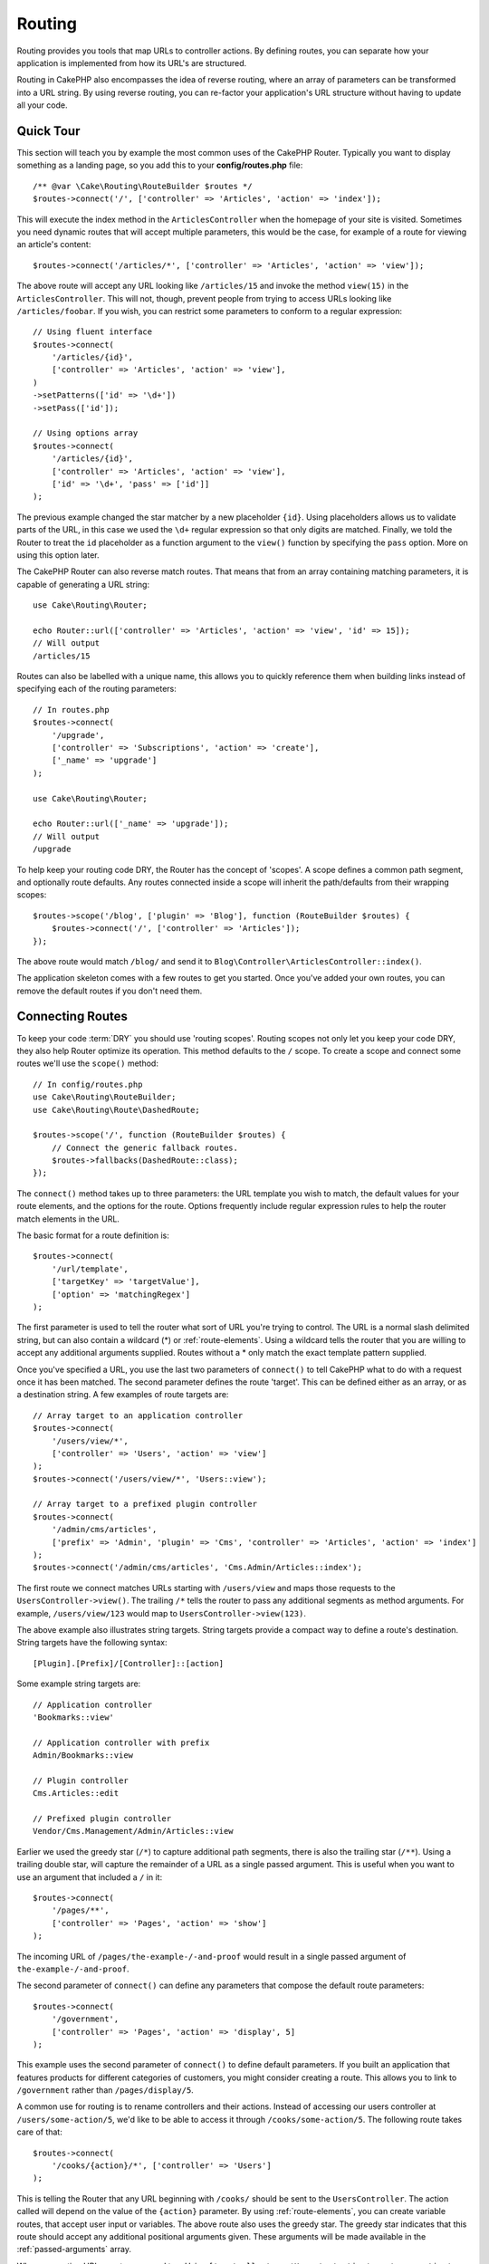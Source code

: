 Routing
#######

.. php:namespace:: Cake\Routing

.. php:class:: RouterBuilder

Routing provides you tools that map URLs to controller actions. By defining
routes, you can separate how your application is implemented from how its URL's
are structured.

Routing in CakePHP also encompasses the idea of reverse routing, where an array
of parameters can be transformed into a URL string. By using reverse routing,
you can re-factor your application's URL structure without having to update all
your code.

.. index:: routes.php

Quick Tour
==========

This section will teach you by example the most common uses of the CakePHP
Router. Typically you want to display something as a landing page, so you add
this to your **config/routes.php** file::

    /** @var \Cake\Routing\RouteBuilder $routes */
    $routes->connect('/', ['controller' => 'Articles', 'action' => 'index']);

This will execute the index method in the ``ArticlesController`` when the
homepage of your site is visited. Sometimes you need dynamic routes that will
accept multiple parameters, this would be the case, for example of a route for
viewing an article's content::

    $routes->connect('/articles/*', ['controller' => 'Articles', 'action' => 'view']);

The above route will accept any URL looking like ``/articles/15`` and invoke the
method ``view(15)`` in the ``ArticlesController``. This will not, though,
prevent people from trying to access URLs looking like ``/articles/foobar``. If
you wish, you can restrict some parameters to conform to a regular expression::

    // Using fluent interface
    $routes->connect(
        '/articles/{id}',
        ['controller' => 'Articles', 'action' => 'view'],
    )
    ->setPatterns(['id' => '\d+'])
    ->setPass(['id']);

    // Using options array
    $routes->connect(
        '/articles/{id}',
        ['controller' => 'Articles', 'action' => 'view'],
        ['id' => '\d+', 'pass' => ['id']]
    );

The previous example changed the star matcher by a new placeholder ``{id}``.
Using placeholders allows us to validate parts of the URL, in this case we used
the ``\d+`` regular expression so that only digits are matched. Finally, we told
the Router to treat the ``id`` placeholder as a function argument to the
``view()`` function by specifying the ``pass`` option. More on using this
option later.

The CakePHP Router can also reverse match routes. That means that from an
array containing matching parameters, it is capable of generating a URL string::

    use Cake\Routing\Router;

    echo Router::url(['controller' => 'Articles', 'action' => 'view', 'id' => 15]);
    // Will output
    /articles/15

Routes can also be labelled with a unique name, this allows you to quickly
reference them when building links instead of specifying each of the routing
parameters::

    // In routes.php
    $routes->connect(
        '/upgrade',
        ['controller' => 'Subscriptions', 'action' => 'create'],
        ['_name' => 'upgrade']
    );

    use Cake\Routing\Router;

    echo Router::url(['_name' => 'upgrade']);
    // Will output
    /upgrade

To help keep your routing code DRY, the Router has the concept of 'scopes'.
A scope defines a common path segment, and optionally route defaults. Any routes
connected inside a scope will inherit the path/defaults from their wrapping
scopes::

    $routes->scope('/blog', ['plugin' => 'Blog'], function (RouteBuilder $routes) {
        $routes->connect('/', ['controller' => 'Articles']);
    });

The above route would match ``/blog/`` and send it to
``Blog\Controller\ArticlesController::index()``.

The application skeleton comes with a few routes to get you started. Once you've
added your own routes, you can remove the default routes if you don't need them.

.. index:: {controller}, {action}, {plugin}
.. index:: greedy star, trailing star
.. _connecting-routes:
.. _routes-configuration:

Connecting Routes
=================

To keep your code :term:`DRY` you should use 'routing scopes'. Routing
scopes not only let you keep your code DRY, they also help Router optimize its
operation. This method defaults to the ``/`` scope. To create a scope and connect
some routes we'll use the ``scope()`` method::

    // In config/routes.php
    use Cake\Routing\RouteBuilder;
    use Cake\Routing\Route\DashedRoute;

    $routes->scope('/', function (RouteBuilder $routes) {
        // Connect the generic fallback routes.
        $routes->fallbacks(DashedRoute::class);
    });

The ``connect()`` method takes up to three parameters: the URL template you wish
to match, the default values for your route elements, and the options for the
route. Options frequently include regular expression rules to help the router
match elements in the URL.

The basic format for a route definition is::

    $routes->connect(
        '/url/template',
        ['targetKey' => 'targetValue'],
        ['option' => 'matchingRegex']
    );

The first parameter is used to tell the router what sort of URL you're trying to
control. The URL is a normal slash delimited string, but can also contain
a wildcard (\*) or :ref:`route-elements`.  Using a wildcard tells the router
that you are willing to accept any additional arguments supplied. Routes without
a \* only match the exact template pattern supplied.

Once you've specified a URL, you use the last two parameters of ``connect()`` to
tell CakePHP what to do with a request once it has been matched. The second
parameter defines the route 'target'. This can be defined either as an array, or
as a destination string. A few examples of route targets are::

    // Array target to an application controller
    $routes->connect(
        '/users/view/*',
        ['controller' => 'Users', 'action' => 'view']
    );
    $routes->connect('/users/view/*', 'Users::view');

    // Array target to a prefixed plugin controller
    $routes->connect(
        '/admin/cms/articles',
        ['prefix' => 'Admin', 'plugin' => 'Cms', 'controller' => 'Articles', 'action' => 'index']
    );
    $routes->connect('/admin/cms/articles', 'Cms.Admin/Articles::index');

The first route we connect matches URLs starting with ``/users/view`` and maps
those requests to the ``UsersController->view()``. The trailing ``/*`` tells the
router to pass any additional segments as method arguments. For example,
``/users/view/123`` would map to ``UsersController->view(123)``.

The above example also illustrates string targets. String targets provide
a compact way to define a route's destination. String targets have the following
syntax::

    [Plugin].[Prefix]/[Controller]::[action]

Some example string targets are::

    // Application controller
    'Bookmarks::view'

    // Application controller with prefix
    Admin/Bookmarks::view

    // Plugin controller
    Cms.Articles::edit

    // Prefixed plugin controller
    Vendor/Cms.Management/Admin/Articles::view

Earlier we used the greedy star (``/*``) to capture additional path segments,
there is also the trailing star (``/**``). Using a trailing double star,
will capture the remainder of a URL as a single passed argument. This is useful
when you want to use an argument that included a ``/`` in it::

    $routes->connect(
        '/pages/**',
        ['controller' => 'Pages', 'action' => 'show']
    );

The incoming URL of ``/pages/the-example-/-and-proof`` would result in a single
passed argument of ``the-example-/-and-proof``.

The second parameter of ``connect()`` can define any parameters that
compose the default route parameters::

    $routes->connect(
        '/government',
        ['controller' => 'Pages', 'action' => 'display', 5]
    );

This example uses the second parameter of ``connect()`` to
define default parameters. If you built an application that features products for
different categories of customers, you might consider creating a route. This
allows you to link to ``/government`` rather than ``/pages/display/5``.

A common use for routing is to rename controllers and their actions. Instead of
accessing our users controller at ``/users/some-action/5``, we'd like to be able
to access it through ``/cooks/some-action/5``. The following route takes care of
that::

    $routes->connect(
        '/cooks/{action}/*', ['controller' => 'Users']
    );

This is telling the Router that any URL beginning with ``/cooks/`` should be
sent to the ``UsersController``. The action called will depend on the value of
the ``{action}`` parameter. By using :ref:`route-elements`, you can create
variable routes, that accept user input or variables. The above route also uses
the greedy star.  The greedy star indicates that this route should accept any
additional positional arguments given. These arguments will be made available in
the :ref:`passed-arguments` array.

When generating URLs, routes are used too. Using
``['controller' => 'Users', 'action' => 'some-action', 5]`` as
a URL will output ``/cooks/some-action/5`` if the above route is the
first match found.

The routes we've connected so far will match any HTTP verb. If you are building
a REST API you'll often want to map HTTP actions to different controller methods.
The ``RouteBuilder`` provides helper methods that make defining routes for
specific HTTP verbs simpler::

    // Create a route that only responds to GET requests.
    $routes->get(
        '/cooks/{id}',
        ['controller' => 'Users', 'action' => 'view'],
        'users:view'
    );

    // Create a route that only responds to PUT requests
    $routes->put(
        '/cooks/{id}',
        ['controller' => 'Users', 'action' => 'update'],
        'users:update'
    );

The above routes map the same URL to different controller actions based on the
HTTP verb used. GET requests will go to the 'view' action, while PUT requests
will go to the 'update' action. There are HTTP helper methods for:

* GET
* POST
* PUT
* PATCH
* DELETE
* OPTIONS
* HEAD

All of these methods return the route instance allowing you to leverage the
:ref:`fluent setters <route-fluent-methods>` to further configure your route.

.. _route-elements:

Route Elements
--------------

You can specify your own route elements and doing so gives you the
power to define places in the URL where parameters for controller
actions should lie. When a request is made, the values for these
route elements are found in ``$this->request->getParam()`` in the controller.
When you define a custom route element, you can optionally specify a regular
expression - this tells CakePHP how to know if the URL is correctly formed or
not. If you choose to not provide a regular expression, any non ``/`` character
will be treated as part of the parameter::

    $routes->connect(
        '/{controller}/{id}',
        ['action' => 'view']
    )->setPatterns(['id' => '[0-9]+']);

    $routes->connect(
        '/{controller}/{id}',
        ['action' => 'view'],
        ['id' => '[0-9]+']
    );

The above example illustrates how to create a quick way to view
models from any controller by crafting a URL that looks like
``/controllername/{id}``. The URL provided to ``connect()`` specifies two
route elements: ``{controller}`` and ``{id}``. The ``{controller}`` element
is a CakePHP default route element, so the router knows how to match and
identify controller names in URLs. The ``{id}`` element is a custom
route element, and must be further clarified by specifying a
matching regular expression in the third parameter of ``connect()``.

CakePHP does not automatically produce lowercased and dashed URLs when using the
``{controller}`` parameter. If you need this, the above example could be
rewritten like so::

    use Cake\Routing\Route\DashedRoute;

    // Create a builder with a different route class.
    $routes->scope('/', function (RouteBuilder $routes) {
        $routes->setRouteClass(DashedRoute::class);
        $routes->connect('/{controller}/{id}', ['action' => 'view'])
            ->setPatterns(['id' => '[0-9]+']);

        $routes->connect(
            '/{controller}/{id}',
            ['action' => 'view'],
            ['id' => '[0-9]+']
        );
    });

The ``DashedRoute`` class will make sure that the ``{controller}`` and
``{plugin}`` parameters are correctly lowercased and dashed.

.. note::

    Patterns used for route elements must not contain any capturing
    groups. If they do, Router will not function correctly.

Once this route has been defined, requesting ``/apples/5`` would call the ``view()``
method of the ApplesController. Inside the ``view()`` method, you would need to
access the passed ID at ``$this->request->getParam('id')``.

If you have a single controller in your application and you do not want the
controller name to appear in the URL, you can map all URLs to actions in your
controller. For example, to map all URLs to actions of the ``home`` controller,
e.g have URLs like ``/demo`` instead of ``/home/demo``, you can do the
following::

    $routes->connect('/{action}', ['controller' => 'Home']);

If you would like to provide a case insensitive URL, you can use regular
expression inline modifiers::

    $routes->connect(
        '/{userShortcut}',
        ['controller' => 'Teachers', 'action' => 'profile', 1],
    )->setPatterns(['userShortcut' => '(?i:principal)']);

One more example, and you'll be a routing pro::

    $routes->connect(
        '/{controller}/{year}/{month}/{day}',
        ['action' => 'index']
    )->setPatterns([
        'year' => '[12][0-9]{3}',
        'month' => '0[1-9]|1[012]',
        'day' => '0[1-9]|[12][0-9]|3[01]'
    ]);

This is rather involved, but shows how powerful routes can be. The URL supplied
has four route elements. The first is familiar to us: it's a default route
element that tells CakePHP to expect a controller name.

Next, we specify some default values. Regardless of the controller,
we want the ``index()`` action to be called.

Finally, we specify some regular expressions that will match years,
months and days in numerical form. Note that parenthesis (capturing groups)
are not supported in the regular expressions. You can still specify
alternates, as above, but not grouped with parenthesis.

Once defined, this route will match ``/articles/2007/02/01``,
``/articles/2004/11/16``, handing the requests to
the ``index()`` actions of their respective controllers, with the date
parameters in ``$this->request->getParam()``.

Reserved Route Elements
-----------------------

There are several route elements that have special meaning in
CakePHP, and should not be used unless you want the special meaning

* ``controller`` Used to name the controller for a route.
* ``action`` Used to name the controller action for a route.
* ``plugin`` Used to name the plugin a controller is located in.
* ``prefix`` Used for :ref:`prefix-routing`
* ``_ext`` Used for :ref:`File extentions routing <file-extensions>`.
* ``_base`` Set to ``false`` to remove the base path from the generated URL. If
  your application is not in the root directory, this can be used to generate
  URLs that are 'cake relative'.
* ``_scheme``  Set to create links on different schemes like `webcal` or `ftp`.
  Defaults to the current scheme.
* ``_host`` Set the host to use for the link.  Defaults to the current host.
* ``_port`` Set the port if you need to create links on non-standard ports.
* ``_full``  If ``true`` the value of ``App.fullBaseUrl`` mentioned in
  :ref:`general-configuration` will be prepended to generated URLs.
* ``#`` Allows you to set URL hash fragments.
* ``_ssl`` Set to ``true`` to convert the generated URL to https or ``false``
  to force http.
* ``_method`` Define the HTTP verb/method to use. Useful when working with
  :ref:`resource-routes`.
* ``_name`` Name of route. If you have setup named routes, you can use this key
  to specify it.

.. _route-fluent-methods:

Configuring Route Options
-------------------------

There are a number of route options that can be set on each route. After
connecting a route you can use its fluent builder methods to further configure
the route. These methods replace many of the keys in the ``$options`` parameter
of ``connect()``::

    $routes->connect(
        '/{lang}/articles/{slug}',
        ['controller' => 'Articles', 'action' => 'view'],
    )
    // Allow GET and POST requests.
    ->setMethods(['GET', 'POST'])

    // Only match on the blog subdomain.
    ->setHost('blog.example.com')

    // Set the route elements that should be converted to passed arguments
    ->setPass(['slug'])

    // Set the matching patterns for route elements
    ->setPatterns([
        'slug' => '[a-z0-9-_]+',
        'lang' => 'en|fr|es',
    ])

    // Also allow JSON file extensions
    ->setExtensions(['json'])

    // Set lang to be a persistent parameter
    ->setPersist(['lang']);

Passing Parameters to Action
----------------------------

When connecting routes using :ref:`route-elements` you may want to have routed
elements be passed arguments instead. The ``pass`` option indicates which route
elements should also be made available as arguments passed into the controller
functions::

    // src/Controller/BlogsController.php
    public function view($articleId = null, $slug = null)
    {
        // Some code here...
    }

    // routes.php
    $routes->scope('/', function (RouteBuilder $routes) {
        $routes->connect(
            '/blog/{id}-{slug}', // For example, /blog/3-CakePHP_Rocks
            ['controller' => 'Blogs', 'action' => 'view']
        )
        // Define the route elements in the route template
        // to prepend as function arguments. Order matters as this
        // will pass the `$id` and `$slug` elements as the first and
        // second parameters. Any additional passed parameters in your
        // route will be added after the setPass() arguments.
        ->setPass(['id', 'slug'])
        // Define a pattern that `id` must match.
        ->setPatterns([
            'id' => '[0-9]+',
        ]);
    });

Now thanks to the reverse routing capabilities, you can pass in the URL array
like below and CakePHP will know how to form the URL as defined in the routes::

    // view.php
    // This will return a link to /blog/3-CakePHP_Rocks
    echo $this->Html->link('CakePHP Rocks', [
        'controller' => 'Blog',
        'action' => 'view',
        'id' => 3,
        'slug' => 'CakePHP_Rocks'
    ]);

    // You can also used numerically indexed parameters.
    echo $this->Html->link('CakePHP Rocks', [
        'controller' => 'Blog',
        'action' => 'view',
        3,
        'CakePHP_Rocks'
    ]);

.. _path-routing:

Using Path Routing
------------------

We talked about string targets above. The same also works for URL generation using
``Router::pathUrl()``::

    echo Router::pathUrl('Articles::index');
    // outputs: /articles

    echo Router::pathUrl('MyBackend.Admin/Articles::view', [3]);
    // outputs: /admin/my-backend/articles/view/3

.. tip::

    IDE support for Path Routing autocomplete can be enabled with `CakePHP IdeHelper Plugin <https://github.com/dereuromark/cakephp-ide-helper>`_.

.. _named-routes:

Using Named Routes
------------------

Sometimes you'll find typing out all the URL parameters for a route too verbose,
or you'd like to take advantage of the performance improvements that named
routes have. When connecting routes you can specifiy a ``_name`` option, this
option can be used in reverse routing to identify the route you want to use::

    // Connect a route with a name.
    $routes->connect(
        '/login',
        ['controller' => 'Users', 'action' => 'login'],
        ['_name' => 'login']
    );

    // Name a verb specific route
    $routes->post(
        '/logout',
        ['controller' => 'Users', 'action' => 'logout'],
        'logout'
    );

    // Generate a URL using a named route.
    $url = Router::url(['_name' => 'logout']);

    // Generate a URL using a named route,
    // with some query string args.
    $url = Router::url(['_name' => 'login', 'username' => 'jimmy']);

If your route template contains any route elements like ``{controller}`` you'll
need to supply those as part of the options to ``Router::url()``.

.. note::

    Route names must be unique across your entire application. The same
    ``_name`` cannot be used twice, even if the names occur inside a different
    routing scope.

When building named routes, you will probably want to stick to some conventions
for the route names. CakePHP makes building up route names easier by allowing
you to define name prefixes in each scope::

    $routes->scope('/api', ['_namePrefix' => 'api:'], function (RouteBuilder $routes) {
        // This route's name will be `api:ping`
        $routes->get('/ping', ['controller' => 'Pings'], 'ping');
    });
    // Generate a URL for the ping route
    Router::url(['_name' => 'api:ping']);

    // Use namePrefix with plugin()
    $routes->plugin('Contacts', ['_namePrefix' => 'contacts:'], function (RouteBuilder $routes) {
        // Connect routes.
    });

    // Or with prefix()
    $routes->prefix('Admin', ['_namePrefix' => 'admin:'], function (RouteBuilder $routes) {
        // Connect routes.
    });

You can also use the ``_namePrefix`` option inside nested scopes and it works as
you'd expect::

    $routes->plugin('Contacts', ['_namePrefix' => 'contacts:'], function (RouteBuilder $routes) {
        $routes->scope('/api', ['_namePrefix' => 'api:'], function (RouteBuilder $routes) {
            // This route's name will be `contacts:api:ping`
            $routes->get('/ping', ['controller' => 'Pings'], 'ping');
        });
    });

    // Generate a URL for the ping route
    Router::url(['_name' => 'contacts:api:ping']);

Routes connected in named scopes will only have names added if the route is also
named. Nameless routes will not have the ``_namePrefix`` applied to them.

.. index:: admin routing, prefix routing
.. _prefix-routing:

Prefix Routing
--------------

.. php:staticmethod:: prefix($name, $callback)

Many applications require an administration section where
privileged users can make changes. This is often done through a
special URL such as ``/admin/users/edit/5``. In CakePHP, prefix routing
can be enabled by using the ``prefix`` scope method::

    use Cake\Routing\Route\DashedRoute;

    $routes->prefix('Admin', function (RouteBuilder $routes) {
        // All routes here will be prefixed with `/admin`, and
        // have the `'prefix' => 'Admin'` route element added that
        // will be required when generating URLs for these routes
        $routes->fallbacks(DashedRoute::class);
    });

Prefixes are mapped to sub-namespaces in your application's ``Controller``
namespace. By having prefixes as separate controllers you can create smaller and
simpler controllers. Behavior that is common to the prefixed and non-prefixed
controllers can be encapsulated using inheritance,
:doc:`/controllers/components`, or traits.  Using our users example, accessing
the URL ``/admin/users/edit/5`` would call the ``edit()`` method of our
**src/Controller/Admin/UsersController.php** passing 5 as the first parameter.
The view file used would be **templates/Admin/Users/edit.php**

You can map the URL /admin to your ``index()`` action of pages controller using
following route::

    $routes->prefix('Admin', function (RouteBuilder $routes) {
        // Because you are in the admin scope,
        // you do not need to include the /admin prefix
        // or the Admin route element.
        $routes->connect('/', ['controller' => 'Pages', 'action' => 'index']);
    });

When creating prefix routes, you can set additional route parameters using
the ``$options`` argument::

    $routes->prefix('Admin', ['param' => 'value'], function (RouteBuilder $routes) {
        // Routes connected here are prefixed with '/admin' and
        // have the 'param' routing key set.
        $routes->connect('/{controller}');
    });

Multi word prefixes are by default converted using dasherize inflection, ie ``MyPrefix``
would be mapped to ``my-prefix`` in the URL. Make sure to set a path for such prefixes
if you want to use a different format like for example underscoring::

    $routes->prefix('MyPrefix', ['path' => '/my_prefix'], function (RouteBuilder $routes) {
        // Routes connected here are prefixed with '/my_prefix'
        $routes->connect('/{controller}');
    });

You can define prefixes inside plugin scopes as well::

    $routes->plugin('DebugKit', function (RouteBuilder $routes) {
        $routes->prefix('Admin', function (RouteBuilder $routes) {
            $routes->connect('/{controller}');
        });
    });

The above would create a route template like ``/debug-kit/admin/{controller}``.
The connected route would have the ``plugin`` and ``prefix`` route elements set.

When defining prefixes, you can nest multiple prefixes if necessary::

    $routes->prefix('Manager', function (RouteBuilder $routes) {
        $routes->prefix('Admin', function (RouteBuilder $routes) {
            $routes->connect('/{controller}/{action}');
        });
    });

The above would create a route template like ``/manager/admin/{controller}/{action}``.
The connected route would have the ``prefix`` route element set to
``Manager/Admin``.

The current prefix will be available from the controller methods through
``$this->request->getParam('prefix')``

When using prefix routes it's important to set the ``prefix`` option, and to
use the same CamelCased format that is used in the ``prefix()`` method. Here's
how to build this link using the HTML helper::

    // Go into a prefixed route.
    echo $this->Html->link(
        'Manage articles',
        ['prefix' => 'Manager/Admin', 'controller' => 'Articles', 'action' => 'add']
    );

    // Leave a prefix
    echo $this->Html->link(
        'View Post',
        ['prefix' => false, 'controller' => 'Articles', 'action' => 'view', 5]
    );

.. note::

    You should connect prefix routes *before* you connect fallback routes.

.. index:: plugin routing

Creating Links to Prefix Routes
-------------------------------

You can create links that point to a prefix, by adding the prefix key to your
URL array::

    echo $this->Html->link(
        'New admin todo',
        ['prefix' => 'Admin', 'controller' => 'TodoItems', 'action' => 'create']
    );

When using nesting, you need to chain them together::

    echo $this->Html->link(
        'New todo',
        ['prefix' => 'Admin/MyPrefix', 'controller' => 'TodoItems', 'action' => 'create']
    );

This would link to a controller with the namespace ``App\\Controller\\Admin\\MyPrefix`` and the file path
``src/Controller/Admin/MyPrefix/TodoItemsController.php``.

.. note::

    The prefix is always CamelCased here, even if the routing result is dashed.
    The route itself will do the inflection if necessary.

Plugin Routing
--------------

.. php:staticmethod:: plugin($name, $options = [], $callback)

Routes for :doc:`/plugins` should be created using the ``plugin()``
method. This method creates a new routing scope for the plugin's routes::

    $routes->plugin('DebugKit', function (RouteBuilder $routes) {
        // Routes connected here are prefixed with '/debug-kit' and
        // have the plugin route element set to 'DebugKit'.
        $routes->connect('/{controller}');
    });

When creating plugin scopes, you can customize the path element used with the
``path`` option::

    $routes->plugin('DebugKit', ['path' => '/debugger'], function (RouteBuilder $routes) {
        // Routes connected here are prefixed with '/debugger' and
        // have the plugin route element set to 'DebugKit'.
        $routes->connect('/{controller}');
    });

When using scopes you can nest plugin scopes within prefix scopes::

    $routes->prefix('Admin', function (RouteBuilder $routes) {
        $routes->plugin('DebugKit', function (RouteBuilder $routes) {
            $routes->connect('/{controller}');
        });
    });

The above would create a route that looks like ``/admin/debug-kit/{controller}``.
It would have the ``prefix``, and ``plugin`` route elements set. The
:ref:`plugin-routes` section has more information on building plugin routes.

Creating Links to Plugin Routes
-------------------------------

You can create links that point to a plugin, by adding the plugin key to your
URL array::

    echo $this->Html->link(
        'New todo',
        ['plugin' => 'Todo', 'controller' => 'TodoItems', 'action' => 'create']
    );

Conversely if the active request is a plugin request and you want to create
a link that has no plugin you can do the following::

    echo $this->Html->link(
        'New todo',
        ['plugin' => null, 'controller' => 'Users', 'action' => 'profile']
    );

By setting ``'plugin' => null`` you tell the Router that you want to
create a link that is not part of a plugin.

SEO-Friendly Routing
--------------------

Some developers prefer to use dashes in URLs, as it's perceived to give
better search engine rankings. The ``DashedRoute`` class can be used in your
application with the ability to route plugin, controller, and camelized action
names to a dashed URL.

For example, if we had a ``ToDo`` plugin, with a ``TodoItems`` controller, and a
``showItems()`` action, it could be accessed at ``/to-do/todo-items/show-items``
with the following router connection::

    use Cake\Routing\Route\DashedRoute;

    $routes->plugin('ToDo', ['path' => 'to-do'], function (RouteBuilder $routes) {
        $routes->fallbacks(DashedRoute::class);
    });

Matching Specific HTTP Methods
------------------------------

Routes can match specific HTTP methods using the HTTP verb helper methods::

    $routes->scope('/', function (RouteBuilder $routes) {
        // This route only matches on POST requests.
        $routes->post(
            '/reviews/start',
            ['controller' => 'Reviews', 'action' => 'start']
        );

        // Match multiple verbs
        $routes->connect(
            '/reviews/start',
            [
                'controller' => 'Reviews',
                'action' => 'start',
            ]
        )->setMethods(['POST', 'PUT']);
    });

You can match multiple HTTP methods by using an array. Because the ``_method``
parameter is a routing key, it participates in both URL parsing and URL
generation. To generate URLs for method specific routes you'll need to include
the ``_method`` key when generating the URL::

    $url = Router::url([
        'controller' => 'Reviews',
        'action' => 'start',
        '_method' => 'POST',
    ]);

Matching Specific Hostnames
---------------------------

Routes can use the ``_host`` option to only match specific hosts. You can use
the ``*.`` wildcard to match any subdomain::

    $routes->scope('/', function (RouteBuilder $routes) {
        // This route only matches on http://images.example.com
        $routes->connect(
            '/images/default-logo.png',
            ['controller' => 'Images', 'action' => 'default']
        )->setHost('images.example.com');

        // This route only matches on http://*.example.com
        $routes->connect(
            '/images/old-log.png',
            ['controller' => 'Images', 'action' => 'oldLogo']
        )->setHost('*.example.com');
    });

The ``_host`` option is also used in URL generation. If your ``_host`` option
specifies an exact domain, that domain will be included in the generated URL.
However, if you use a wildcard, then you will need to provide the ``_host``
parameter when generating URLs::

    // If you have this route
    $routes->connect(
        '/images/old-log.png',
        ['controller' => 'Images', 'action' => 'oldLogo']
    )->setHost('images.example.com');

    // You need this to generate a url
    echo Router::url([
        'controller' => 'Images',
        'action' => 'oldLogo',
        '_host' => 'images.example.com',
    ]);

.. index:: file extensions
.. _file-extensions:

Routing File Extensions
-----------------------

.. php:staticmethod:: extensions(string|array|null $extensions, $merge = true)

To handle different file extensions in your URLs, you can define the extensions
using the :php:meth:`Cake\\Routing\\RouteBuilder::setExtensions()` method::

    $routes->scope('/', function (RouteBuilder $routes) {
        $routes->setExtensions(['json', 'xml']);
    });

This will enable the named extensions for all routes that are being connected in
that scope **after** the ``setExtensions()`` call, including those that are being
connected in nested scopes.

.. note::

    Setting the extensions should be the first thing you do in a scope, as the
    extensions will only be applied to routes connected **after** the extensions
    are set.

    Also be aware that re-opened scopes will **not** inherit extensions defined in
    previously opened scopes.

By using extensions, you tell the router to remove any matching file extensions
from the URL, and then parse what remains. If you want to create a URL such as
/page/title-of-page.html you would create your route using::

    $routes->scope('/page', function (RouteBuilder $routes) {
        $routes->setExtensions(['json', 'xml', 'html']);
        $routes->connect(
            '/{title}',
            ['controller' => 'Pages', 'action' => 'view']
        )->setPass(['title']);
    });

Then to create links which map back to the routes simply use::

    $this->Html->link(
        'Link title',
        ['controller' => 'Pages', 'action' => 'view', 'title' => 'super-article', '_ext' => 'html']
    );

File extensions are used by :doc:`/controllers/components/request-handling`
to do automatic view switching based on content types.

.. _route-scoped-middleware:

Route Scoped Middleware
=======================

While Middleware can be applied to your entire application, applying middleware
to specific routing scopes offers more flexibility, as you can apply middleware
only where it is needed allowing your middleware to not concern itself with
how/where it is being applied.

.. note::

    Applied scoped middleware will be run by :ref:`RoutingMiddleware <routing-middleware>`,
    normally at the end of your application's middleware queue.

Before middleware can be applied to a scope, it needs to be
registered into the route collection::

    // in config/routes.php
    use Cake\Http\Middleware\CsrfProtectionMiddleware;
    use Cake\Http\Middleware\EncryptedCookieMiddleware;

    $routes->registerMiddleware('csrf', new CsrfProtectionMiddleware());
    $routes->registerMiddleware('cookies', new EncryptedCookieMiddleware());

Once registered, scoped middleware can be applied to specific
scopes::

    $routes->scope('/cms', function (RouteBuilder $routes) {
        // Enable CSRF & cookies middleware
        $routes->applyMiddleware('csrf', 'cookies');
        $routes->get('/articles/{action}/*', ['controller' => 'Articles']);
    });

In situations where you have nested scopes, inner scopes will inherit the
middleware applied in the containing scope::

    $routes->scope('/api', function (RouteBuilder $routes) {
        $routes->applyMiddleware('ratelimit', 'auth.api');
        $routes->scope('/v1', function (RouteBuilder $routes) {
            $routes->applyMiddleware('v1compat');
            // Define routes here.
        });
    });

In the above example, the routes defined in ``/v1`` will have 'ratelimit',
'auth.api', and 'v1compat' middleware applied. If you re-open a scope, the
middleware applied to routes in each scope will be isolated::

    $routes->scope('/blog', function (RouteBuilder $routes) {
        $routes->applyMiddleware('auth');
        // Connect the authenticated actions for the blog here.
    });
    $routes->scope('/blog', function (RouteBuilder $routes) {
        // Connect the public actions for the blog here.
    });

In the above example, the two uses of the ``/blog`` scope do not share
middleware. However, both of these scopes will inherit middleware defined in
their enclosing scopes.

Grouping Middleware
-------------------

To help keep your route code :abbr:`DRY (Do not Repeat Yourself)` middleware can
be combined into groups. Once combined groups can be applied like middleware
can::

    $routes->registerMiddleware('cookie', new EncryptedCookieMiddleware());
    $routes->registerMiddleware('auth', new AuthenticationMiddleware());
    $routes->registerMiddleware('csrf', new CsrfProtectionMiddleware());
    $routes->middlewareGroup('web', ['cookie', 'auth', 'csrf']);

    // Apply the group
    $routes->applyMiddleware('web');

.. _resource-routes:

RESTful Routing
===============

Router helps generate RESTful routes for your controllers. RESTful
routes are helpful when you are creating API endpoints for your application.  If
we wanted to allow REST access to a recipe controller, we'd do something like
this::

    // In config/routes.php...

    $routes->scope('/', function (RouteBuilder $routes) {
        $routes->setExtensions(['json']);
        $routes->resources('Recipes');
    });

The first line sets up a number of default routes for REST
access where method specifies the desired result format, for example, xml,
json and rss. These routes are HTTP Request Method sensitive.

=========== ===================== ==============================
HTTP format URL.format            Controller action invoked
=========== ===================== ==============================
GET         /recipes.format       RecipesController::index()
----------- --------------------- ------------------------------
GET         /recipes/123.format   RecipesController::view(123)
----------- --------------------- ------------------------------
POST        /recipes.format       RecipesController::add()
----------- --------------------- ------------------------------
PUT         /recipes/123.format   RecipesController::edit(123)
----------- --------------------- ------------------------------
PATCH       /recipes/123.format   RecipesController::edit(123)
----------- --------------------- ------------------------------
DELETE      /recipes/123.format   RecipesController::delete(123)
=========== ===================== ==============================

.. note::

    The default for pattern for resource IDs only matches integers or UUIDs.
    If your IDs are different you will have to supply a regular expression pattern
    via the  ``id`` option, for example, ``$builder->resources('Recipes', ['id' => '.*'])``.

The HTTP method being used is detected from a few different sources.
The sources in order of preference are:

#. The ``_method`` POST variable
#. The ``X_HTTP_METHOD_OVERRIDE`` header.
#. The ``REQUEST_METHOD`` header

The ``_method`` POST variable is helpful in using a browser as a
REST client (or anything else that can do POST). Just set
the value of ``_method`` to the name of the HTTP request method you
wish to emulate.

Creating Nested Resource Routes
-------------------------------

Once you have connected resources in a scope, you can connect routes for
sub-resources as well. Sub-resource routes will be prepended by the original
resource name and a id parameter. For example::

    $routes->scope('/api', function (RouteBuilder $routes) {
        $routes->resources('Articles', function (RouteBuilder $routes) {
            $routes->resources('Comments');
        });
    });

Will generate resource routes for both ``articles`` and ``comments``. The
comments routes will look like::

    /api/articles/{article_id}/comments
    /api/articles/{article_id}/comments/{id}

You can get the ``article_id`` in ``CommentsController`` by::

    $this->request->getParam('article_id');

By default resource routes map to the same prefix as the containing scope. If
you have both nested and non-nested resource controllers you can use a different
controller in each context by using prefixes::

    $routes->scope('/api', function (RouteBuilder $routes) {
        $routes->resources('Articles', function (RouteBuilder $routes) {
            $routes->resources('Comments', ['prefix' => 'Articles']);
        });
    });

The above would map the 'Comments' resource to the
``App\Controller\Articles\CommentsController``. Having separate controllers lets
you keep your controller logic simpler. The prefixes created this way are
compatible with :ref:`prefix-routing`.

.. note::

    While you can nest resources as deeply as you require, it is not recommended
    to nest more than 2 resources together.

Limiting the Routes Created
---------------------------

By default CakePHP will connect 6 routes for each resource. If you'd like to
only connect specific resource routes you can use the ``only`` option::

    $routes->resources('Articles', [
        'only' => ['index', 'view']
    ]);

Would create read only resource routes. The route names are ``create``,
``update``, ``view``, ``index``, and ``delete``.

Changing the Controller Actions Used
------------------------------------

You may need to change the controller action names that are used when connecting
routes. For example, if your ``edit()`` action is called ``put()`` you can
use the ``actions`` key to rename the actions used::

    $routes->resources('Articles', [
        'actions' => ['update' => 'put', 'create' => 'add']
    ]);

The above would use ``put()`` for the ``edit()`` action, and ``add()``
instead of ``create()``.

Mapping Additional Resource Routes
----------------------------------

You can map additional resource methods using the ``map`` option::

     $routes->resources('Articles', [
        'map' => [
            'deleteAll' => [
                'action' => 'deleteAll',
                'method' => 'DELETE'
            ]
        ]
     ]);
     // This would connect /articles/deleteAll

In addition to the default routes, this would also connect a route for
`/articles/delete-all`. By default the path segment will match the key name. You
can use the 'path' key inside the resource definition to customize the path
name::

    $routes->resources('Articles', [
        'map' => [
            'updateAll' => [
                'action' => 'updateAll',
                'method' => 'PUT',
                'path' => '/update-many'
            ],
        ]
    ]);
    // This would connect /articles/update-many

If you define 'only' and 'map', make sure that your mapped methods are also in
the 'only' list.

Prefixed Resource Routing
-------------------------

Resource routes can be connected to controllers in routing prefixes by
connecting routes within a prefixed scope or by using the ``prefix`` option::

    $routes->resources('Articles', [
        'prefix' => 'Api',
    ]);

.. _custom-rest-routing:

Custom Route Classes for Resource Routes
----------------------------------------

You can provide ``connectOptions`` key in the ``$options`` array for
``resources()`` to provide custom setting used by ``connect()``::

    $routes->scope('/', function (RouteBuilder $routes) {
        $routes->resources('Books', [
            'connectOptions' => [
                'routeClass' => 'ApiRoute',
            ]
        ];
    });

URL Inflection for Resource Routes
----------------------------------

By default, multi-worded controllers' URL fragments are the dashed
form of the controller's name. For example, ``BlogPostsController``'s URL fragment
would be **/blog-posts**.

You can specify an alternative inflection type using the ``inflect`` option::

    $routes->scope('/', function (RouteBuilder $routes) {
        $routes->resources('BlogPosts', [
            'inflect' => 'underscore' // Will use ``Inflector::underscore()``
        ]);
    });

The above will generate URLs styled like: **/blog_posts**.

Changing the Path Element
-------------------------

By default resource routes use an inflected form of the resource name for the
URL segment. You can set a custom URL segment with the ``path`` option::

    $routes->scope('/', function (RouteBuilder $routes) {
        $routes->resources('BlogPosts', ['path' => 'posts']);
    });

.. index:: passed arguments
.. _passed-arguments:

Passed Arguments
================

Passed arguments are additional arguments or path segments that are
used when making a request. They are often used to pass parameters
to your controller methods. ::

    http://localhost/calendars/view/recent/mark

In the above example, both ``recent`` and ``mark`` are passed arguments to
``CalendarsController::view()``. Passed arguments are given to your controllers
in three ways. First as arguments to the action method called, and secondly they
are available in ``$this->request->getParam('pass')`` as a numerically indexed
array. When using custom routes you can force particular parameters to go into
the passed arguments as well.

If you were to visit the previously mentioned URL, and you
had a controller action that looked like::

    class CalendarsController extends AppController
    {
        public function view($arg1, $arg2)
        {
            debug(func_get_args());
        }
    }

You would get the following output::

    Array
    (
        [0] => recent
        [1] => mark
    )

This same data is also available at ``$this->request->getParam('pass')`` in your
controllers, views, and helpers.  The values in the pass array are numerically
indexed based on the order they appear in the called URL::

    debug($this->request->getParam('pass'));

Either of the above would output::

    Array
    (
        [0] => recent
        [1] => mark
    )

When generating URLs, using a :term:`routing array` you add passed
arguments as values without string keys in the array::

    ['controller' => 'Articles', 'action' => 'view', 5]

Since ``5`` has a numeric key, it is treated as a passed argument.

Generating URLs
===============

.. php:staticmethod:: url($url = null, $full = false)
.. php:staticmethod:: reverse($params, $full = false)

Generating URLs or Reverse routing is a feature in CakePHP that is used to
allow you to change your URL structure without having to modify all your code.

If you create URLs using strings like::

    $this->Html->link('View', '/articles/view/' . $id);

And then later decide that ``/articles`` should really be called
'posts' instead, you would have to go through your entire
application renaming URLs. However, if you defined your link like::

    //`link()` uses Router::url() internally and accepts a routing array

    $this->Html->link(
        'View',
        ['controller' => 'Articles', 'action' => 'view', $id]
    );

or::

    //'Router::reverse()' operates on the request parameters array
    //and will produce a url string, valid input for `link()`

    $requestParams = Router::getRequest()->getAttribute('params');
    $this->Html->link('View', Router::reverse($requestParams));

Then when you decided to change your URLs, you could do so by defining a
route. This would change both the incoming URL mapping, as well as the
generated URLs.

The choice of technique is determined by how well you can predict the routing
array elements.

Using ``Router::url()``
-----------------------

``Router::url()`` allows you to use :term:`routing arrays <routing array>` in
situations where the array elements required are fixed or easily deduced.

It will provide reverse routing when the destination url is well defined::

    $this->Html->link(
        'View',
        ['controller' => 'Articles', 'action' => 'view', $id]
    );

It is also useful when the destination is unknown but follows a well
defined pattern::

    $this->Html->link(
        'View',
        ['controller' => $controller, 'action' => 'view', $id]
    );

Elements with numeric keys are treated as :ref:`passed-arguments`.

When using routing arrays, you can define both query string parameters and
document fragments using special keys::

    $routes->url([
        'controller' => 'Articles',
        'action' => 'index',
        '?' => ['page' => 1],
        '#' => 'top'
    ]);

    // Will generate a URL like.
    /articles/index?page=1#top

You can also use any of the special route elements when generating URLs:

* ``_ext`` Used for :ref:`file-extensions` routing.
* ``_base`` Set to ``false`` to remove the base path from the generated URL. If
  your application is not in the root directory, this can be used to generate
  URLs that are 'cake relative'.
* ``_scheme``  Set to create links on different schemes like ``webcal`` or
  ``ftp``. Defaults to the current scheme.
* ``_host`` Set the host to use for the link.  Defaults to the current host.
* ``_port`` Set the port if you need to create links on non-standard ports.
* ``_method`` Define the HTTP verb the URL is for.
* ``_full``  If ``true`` the value of ``App.fullBaseUrl`` mentioned in
  :ref:`general-configuration` will be prepended to generated URLs.
* ``_ssl`` Set to ``true`` to convert the generated URL to https or ``false``
  to force http.
* ``_name`` Name of route. If you have setup named routes, you can use this key
  to specify it.

Using ``Router::reverse()``
---------------------------

``Router::reverse()`` allows you to use the :ref:`request-parameters` in cases
where the current URL with some modification is the basis for the destination
and the elements of the current URL are unpredictable.

As an example, imagine a blog that allowed users to create **Articles** and
**Comments**, and to mark both as either *published* or *draft*. Both the index
page URLs might include the user id. The **Comments** URL might also include
an article id to identify what article the comment refers to.

Here are urls for this scenario::

    /articles/index/42
    /comments/index/42/18

When the author uses these pages, it would be convenient to include links
that allow the page to be displayed with all results, published only,
or draft only.

To keep the code DRY, it would be best to include the links through
an element::

    // element/filter_published.php

    $params = $this->getRequest()->getAttribute('params');

    /* prepare url for Draft */
    $params = Hash::insert($params, '?.published', 0);
    echo $this->Html->link(__('Draft'), Router::reverse($params));

    /* Prepare url for Published */
    $params = Hash::insert($params, '?.published', 1);
    echo $this->Html->link(__('Published'), Router::reverse($params));

    /* Prepare url for All */
    $params = Hash::remove($params, '?.published');
    echo $this->Html->link(__('All'), Router::reverse($params));

The links generated by these method calls would include one or two pass
parameters depending on the structure of the current URL. And the code
would work for any future URL, for example, if you started using
pathPrefixes or if you added more pass parameters.

Routing Arrays vs Request Parameters
-------------------------------------

The significant difference between the two arrays and their use in these
reverse routing methods is in the way they include pass parameters.

Routing arrays include pass parameters as un-keyed values in the array::

    $url = [
        'controller' => 'Articles',
        'action' => 'View',
        $id, //a pass parameter
        'page' => 3, //a query argument
    ];

Request parameters include pass parameters on the 'pass' key of the array::

    $url = [
        'controller' => 'Articles',
        'action' => 'View',
        'pass' => [$id], //the pass parameters
        '?' => ['page' => 3], //the query arguments
    ];

So it is possible, if you wish, to convert the request parameters into
a routing array or vice versa.

.. _asset-routing:

Generating Asset URLs
=====================

The ``Asset`` class provides methods for generating URLs to your application's
css, javascript, images and other static asset files::

    use Cake\Routing\Asset;

    // Generate a URL to APP/webroot/js/app.js
    $js = Asset::scriptUrl('app.js');

    // Generate a URL to APP/webroot/css/app.css
    $css = Asset::cssUrl('app.css');

    // Generate a URL to APP/webroot/image/logo.png
    $img = Asset::imageUrl('logo.png');

    // Generate a URL to APP/webroot/files/upload/photo.png
    $file = Asset::url('files/upload/photo.png');

The above methods also accept an array of options as their second parameter:

* ``fullBase`` Append the full URL with domain name.
* ``pathPrefix`` Path prefix for relative URLs.
* ``plugin``` You can provide ``false``` to prevent paths from being treated as
  a plugin asset.
* ``timestamp`` Overrides the value of ``Asset.timestamp`` in Configure.  Set to
  ``false`` to skip timestamp generation.  Set to ``true`` to apply timestamps
  when debug is true. Set to ``'force'`` to always enable timestamping
  regardless of debug value.

::

    // Generates http://example.org/img/logo.png
    $img = Asset::url('logo.png', ['fullBase' => true]);

    // Generates /img/logo.png?1568563625
    // Where the timestamp is the last modified time of the file.
    $img = Asset::url('logo.png', ['timestamp' => true]);

To generate asset URLs for files in plugins use :term:`plugin syntax`::

    // Generates `/debug_kit/img/cake.png`
    $img = Asset::imageUrl('DebugKit.cake.png');

.. _redirect-routing:

Redirect Routing
================

Redirect routing allows you to issue HTTP status 30x redirects for
incoming routes, and point them at different URLs. This is useful
when you want to inform client applications that a resource has moved
and you don't want to expose two URLs for the same content.

Redirection routes are different from normal routes as they perform an actual
header redirection if a match is found. The redirection can occur to
a destination within your application or an outside location::

    $routes->scope('/', function (RouteBuilder $routes) {
        $routes->redirect(
            '/home/*',
            ['controller' => 'Articles', 'action' => 'view'],
            ['persist' => true]
            // Or ['persist'=>['id']] for default routing where the
            // view action expects $id as an argument.
        );
    })

Redirects ``/home/*`` to ``/articles/view`` and passes the parameters to
``/articles/view``. Using an array as the redirect destination allows
you to use other routes to define where a URL string should be
redirected to. You can redirect to external locations using
string URLs as the destination::

    $routes->scope('/', function (RouteBuilder $routes) {
        $routes->redirect('/articles/*', 'https://google.com', ['status' => 302]);
    });

This would redirect ``/articles/*`` to ``https://google.com`` with a
HTTP status of 302.

.. _entity-routing:

Entity Routing
==============

Entity routing allows you to use an entity, an array or object implement
``ArrayAccess`` as the source of routing parameters. This allows you to refactor
routes more easily, and generate URLs with less code. For example, if you start
off with a route that looks like::

    $routes->get(
        '/view/{id}',
        ['controller' => 'Articles', 'action' => 'view'],
        'articles:view'
    );

You can generate URLs to this route using::

    // $article is an entity in the local scope.
    Router::url(['_name' => 'articles:view', 'id' => $article->id]);

Later on, you may want to expose the article slug in the URL for SEO purposes.
In order to do this you would need to update everywhere you generate a URL to
the ``articles:view`` route, which could take some time. If we use entity routes
we pass the entire article entity into URL generation allowing us to skip any
rework when URLs require more parameters::

    use Cake\Routing\Route\EntityRoute;

    // Create entity routes for the rest of this scope.
    $routes->setRouteClass(EntityRoute::class);

    // Create the route just like before.
    $routes->get(
        '/view/{id}/{slug}',
        ['controller' => 'Articles', 'action' => 'view'],
        'articles:view'
    );

Now we can generate URLs using the ``_entity`` key::

    Router::url(['_name' => 'articles:view', '_entity' => $article]);

This will extract both the ``id`` property and the ``slug`` property out of the
provided entity.

.. _custom-route-classes:

Custom Route Classes
====================

Custom route classes allow you to extend and change how individual routes parse
requests and handle reverse routing. Route classes have a few conventions:

* Route classes are expected to be found in the ``Routing\\Route`` namespace of
  your application or plugin.
* Route classes should extend :php:class:`Cake\\Routing\\Route\\Route`.
* Route classes should implement one or both of ``match()`` and/or ``parse()``.

The ``parse()`` method is used to parse an incoming URL. It should generate an
array of request parameters that can be resolved into a controller & action.
Return ``null`` from this method to indicate a match failure.

The ``match()`` method is used to match an array of URL parameters and create a
string URL. If the URL parameters do not match the route ``false`` should be
returned.

You can use a custom route class when making a route by using the ``routeClass``
option::

    $routes->connect(
        '/{slug}',
        ['controller' => 'Articles', 'action' => 'view'],
        ['routeClass' => 'SlugRoute']
    );

    // Or by setting the routeClass in your scope.
    $routes->scope('/', function (RouteBuilder $routes) {
        $routes->setRouteClass('SlugRoute');
        $routes->connect(
            '/{slug}',
            ['controller' => 'Articles', 'action' => 'view']
        );
    });

This route would create an instance of ``SlugRoute`` and allow you
to implement custom parameter handling. You can use plugin route classes using
standard :term:`plugin syntax`.

Default Route Class
-------------------

.. php:staticmethod:: setRouteClass($routeClass = null)

If you want to use an alternate route class for your routes besides the
default ``Route``, you can do so by calling ``RouterBuilder::setRouteClass()``
before setting up any routes and avoid having to specify the ``routeClass``
option for each route. For example using::

    use Cake\Routing\Route\DashedRoute;

    $routes->setRouteClass(DashedRoute::class);

will cause all routes connected after this to use the ``DashedRoute`` route class.
Calling the method without an argument will return current default route class.

Fallbacks Method
----------------

.. php:method:: fallbacks($routeClass = null)

The fallbacks method is a simple shortcut for defining default routes. The
method uses the passed routing class for the defined rules or if no class is
provided the class returned by ``RouterBuilder::setRouteClass()`` is used.

Calling fallbacks like so::

    use Cake\Routing\Route\DashedRoute;

    $routes->fallbacks(DashedRoute::class);

Is equivalent to the following explicit calls::

    use Cake\Routing\Route\DashedRoute;

    $routes->connect('/{controller}', ['action' => 'index'], ['routeClass' => DashedRoute::class]);
    $routes->connect('/{controller}/{action}/*', [], ['routeClass' => DashedRoute::class]);

.. note::

    Using the default route class (``Route``) with fallbacks, or any route
    with ``{plugin}`` and/or ``{controller}`` route elements will result in
    inconsistent URL case.

Creating Persistent URL Parameters
==================================

You can hook into the URL generation process using URL filter functions. Filter
functions are called *before* the URLs are matched against the routes, this
allows you to prepare URLs before routing.

Callback filter functions should expect the following parameters:

- ``$params`` The URL parameter array being processed.
- ``$request`` The current request (``Cake\Http\ServerRequest`` instance).

The URL filter function should *always* return the parameters even if unmodified.

URL filters allow you to implement features like persistent parameters::

    Router::addUrlFilter(function (array $params, ServerRequest $request) {
        if ($request->getParam('lang') && !isset($params['lang'])) {
            $params['lang'] = $request->getParam('lang');
        }
        return $params;
    });

Filter functions are applied in the order they are connected.

Another use case is changing a certain route on runtime (plugin routes for
example)::

    Router::addUrlFilter(function (array $params, ServerRequest $request) {
        if (empty($params['plugin']) || $params['plugin'] !== 'MyPlugin' || empty($params['controller'])) {
            return $params;
        }
        if ($params['controller'] === 'Languages' && $params['action'] === 'view') {
            $params['controller'] = 'Locations';
            $params['action'] = 'index';
            $params['language'] = $params[0];
            unset($params[0]);
        }
        return $params;
    });

This will alter the following route::

    Router::url(['plugin' => 'MyPlugin', 'controller' => 'Languages', 'action' => 'view', 'es']);

into this::

    Router::url(['plugin' => 'MyPlugin', 'controller' => 'Locations', 'action' => 'index', 'language' => 'es']);

.. warning::
    If you are using the caching features of :ref:`routing-middleware` you must
    define the URL filters in your application ``bootstrap()`` as filters are
    not part of the cached data.

.. meta::
    :title lang=en: Routing
    :keywords lang=en: controller actions,default routes,mod rewrite,code index,string url,php class,incoming requests,dispatcher,url url,meth,maps,match,parameters,array,config,cakephp,apache,router
